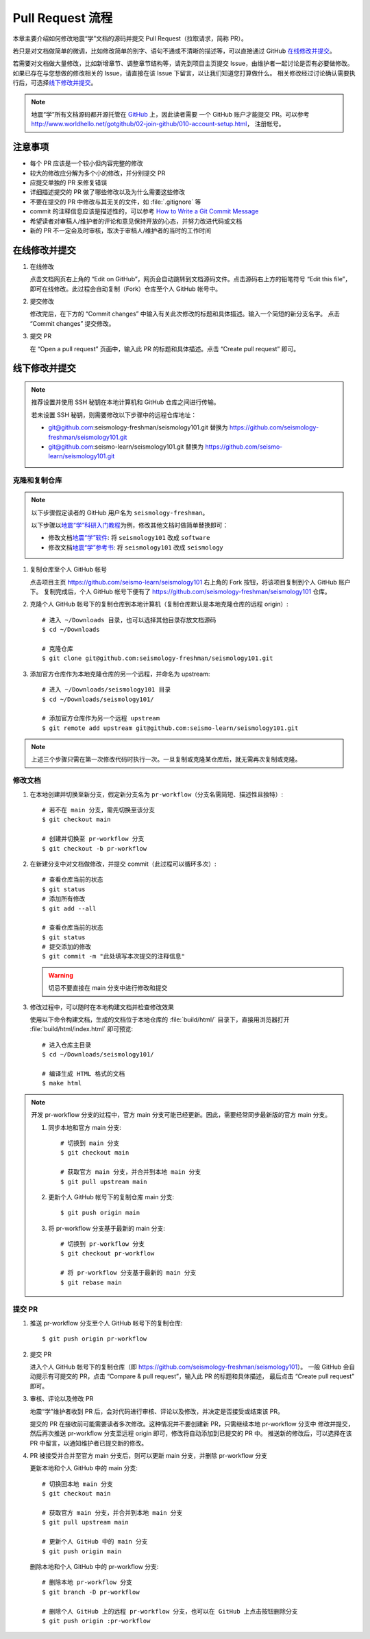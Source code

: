 Pull Request 流程
==================

本章主要介绍如何修改地震“学”文档的源码并提交 Pull Request（拉取请求，简称 PR）。

若只是对文档做简单的微调，比如修改简单的别字、语句不通或不清晰的描述等，可以直接通过 GitHub `在线修改并提交`_\ 。

若需要对文档做大量修改，比如新增章节、调整章节结构等，请先到项目主页提交 Issue，由维护者一起讨论是否有必要做修改。
如果已存在与您想做的修改相关的 Issue，请直接在该 Issue 下留言，以让我们知道您打算做什么。
相关修改经过讨论确认需要执行后，可选择\ `线下修改并提交`_\ 。

.. note::

   地震“学”所有文档源码都开源托管在 `GitHub <https://github.com/>`__ 上，因此读者需要
   一个 GitHub 账户才能提交 PR。可以参考 http://www.worldhello.net/gotgithub/02-join-github/010-account-setup.html，
   注册帐号。

注意事项
---------

- 每个 PR 应该是一个较小但内容完整的修改
- 较大的修改应分解为多个小的修改，并分别提交 PR
- 应提交单独的 PR 来修复错误
- 详细描述提交的 PR 做了哪些修改以及为什么需要这些修改
- 不要在提交的 PR 中修改与其无关的文件，如 :file:`.gitignore` 等
- commit 的注释信息应该是描述性的，可以参考 `How to Write a Git Commit Message <https://chris.beams.io/posts/git-commit/>`__
- 希望读者对审稿人/维护者的评论和意见保持开放的心态，并努力改进代码或文档
- 新的 PR 不一定会及时审核，取决于审稿人/维护者的当时的工作时间

在线修改并提交
---------------

1.  在线修改

    点击文档网页右上角的 “Edit on GitHub”，网页会自动跳转到文档源码文件。点击源码右上方的铅笔符号
    “Edit this file”，即可在线修改。此过程会自动复制（Fork）仓库至个人 GitHub 帐号中。

2.  提交修改

    修改完后，在下方的 “Commit changes” 中输入有关此次修改的标题和具体描述。输入一个简短的新分支名字。
    点击 “Commit changes” 提交修改。

3.  提交 PR

    在 “Open a pull request” 页面中，输入此 PR 的标题和具体描述。点击 “Create pull request” 即可。

线下修改并提交
--------------

.. note:: 

   推荐设置并使用 SSH 秘钥在本地计算机和 GitHub 仓库之间进行传输。
   
   若未设置 SSH 秘钥，则需要修改以下步骤中的远程仓库地址：

   - git@github.com:seismology-freshman/seismology101.git 替换为 https://github.com/seismology-freshman/seismology101.git
   - git@github.com:seismo-learn/seismology101.git 替换为 https://github.com/seismo-learn/seismology101.git

.. dropdown:: :fa:`exclamation-circle,mr-1` 安装 git
   :container: + shadow
   :title: bg-info text-white font-weight-bold 

    地震“学”所有文档均使用 `git <https://git-scm.com/>`__ 进行版本控制。以下步骤假定
    用户已安装 git。若未安装，可以使用以下命令安装或更新 git：

    .. include:: install-git.rst_

.. dropdown:: :fa:`exclamation-circle,mr-1` git 和 GitHub 学习资料
   :container: + shadow
   :title: bg-info text-white font-weight-bold 

   以下修改文档并提交的步骤中使用了 git 的一些常用选项，可以参考以下资料学习更多用法：

   - `git 简明指南 <http://rogerdudler.github.io/git-guide/index.zh.html>`__
   - `GotGitHub <http://www.worldhello.net/gotgithub/index.html>`__
   - `廖雪峰的 Git 教程 <http://www.liaoxuefeng.com/wiki/0013739516305929606dd18361248578c67b8067c8c017b000>`__
   - `Pro Git <https://git-scm.com/book/zh/>`__

   GitHub 相关资料：

   - `GitHub 中文文档 <https://docs.github.com/cn/github>`__ 
   - `Understanding the GitHub flow <https://guides.github.com/introduction/flow/>`__

.. dropdown:: :fa:`exclamation-circle,mr-1` 安装 Python、Sphinx 以及文档所需依赖包
   :container: + shadow
   :title: bg-info text-white font-weight-bold 

    地震“学”的所有文档均使用文档生成工具 `Sphinx <http://www.sphinx-doc.org/>`__
    构建。因此，若想要在本地构建文档并检查修改效果，需要安装 Python、Sphinx 以及文档
    所需依赖包：

    - 建议通过 :doc:`Anaconda <software:anaconda/index>` 来安装和管理 Python。
      强烈建议不要使用系统自带的 Python。
    - 参考\ :doc:`building`\ ，安装 Sphinx 和文档所需依赖包。

克隆和复制仓库
^^^^^^^^^^^^^^

.. note::

    以下步骤假定读者的 GitHub 用户名为 ``seismology-freshman``\ 。

    以下步骤以\ `地震“学”科研入门教程 <https://seismo-learn.org/seismology101/>`__\ 为例，修改其他文档时做简单替换即可：

    - 修改文档\ `地震“学”软件 <https://seismo-learn.org/software/>`__\ : 将 ``seismology101`` 改成 ``software``
    - 修改文档\ `地震“学”参考书 <https://seismo-learn.org/seismology/>`__\ : 将 ``seismology101`` 改成 ``seismology``

1.  复制仓库至个人 GitHub 帐号

    点击项目主页 https://github.com/seismo-learn/seismology101 右上角的 Fork 按钮，将该项目复制到个人 GitHub 账户下。
    复制完成后，个人 GitHub 帐号下便有了 https://github.com/seismology-freshman/seismology101 仓库。

2.  克隆个人 GitHub 帐号下的复制仓库到本地计算机（复制仓库默认是本地克隆仓库的远程 origin）::

        # 进入 ~/Downloads 目录，也可以选择其他目录存放文档源码
        $ cd ~/Downloads

        # 克隆仓库
        $ git clone git@github.com:seismology-freshman/seismology101.git

3.  添加官方仓库作为本地克隆仓库的另一个远程，并命名为 upstream::

        # 进入 ~/Downloads/seismology101 目录
        $ cd ~/Downloads/seismology101/

        # 添加官方仓库作为另一个远程 upstream
        $ git remote add upstream git@github.com:seismo-learn/seismology101.git

.. note::

   上述三个步骤只需在第一次修改代码时执行一次。一旦复制或克隆某仓库后，就无需再次复制或克隆。

修改文档
^^^^^^^^

1.  在本地创建并切换至新分支，假定新分支名为 ``pr-workflow``\ （分支名需简短、描述性且独特）::

        # 若不在 main 分支，需先切换至该分支
        $ git checkout main

        # 创建并切换至 pr-workflow 分支
        $ git checkout -b pr-workflow

2.  在新建分支中对文档做修改，并提交 commit（此过程可以循环多次）::

        # 查看仓库当前的状态
        $ git status
        # 添加所有修改
        $ git add --all

        # 查看仓库当前的状态
        $ git status
        # 提交添加的修改
        $ git commit -m "此处填写本次提交的注释信息"

    .. warning::

       切忌不要直接在 main 分支中进行修改和提交

3.  修改过程中，可以随时在本地构建文档并检查修改效果

    使用以下命令构建文档，生成的文档位于本地仓库的 :file:`build/html/` 目录下，直接用浏览器打开
    :file:`build/html/index.html` 即可预览::

        # 进入仓库主目录
        $ cd ~/Downloads/seismology101/

        # 编译生成 HTML 格式的文档
        $ make html

.. note::

   开发 pr-workflow 分支的过程中，官方 main 分支可能已经更新。因此，需要经常同步最新版的官方 main 分支。

   1.  同步本地和官方 main 分支::

           # 切换到 main 分支
           $ git checkout main

           # 获取官方 main 分支，并合并到本地 main 分支
           $ git pull upstream main

   2.  更新个人 GitHub 帐号下的复制仓库 main 分支::

           $ git push origin main

   3.  将 pr-workflow 分支基于最新的 main 分支::

           # 切换到 pr-workflow 分支
           $ git checkout pr-workflow

           # 将 pr-workflow 分支基于最新的 main 分支
           $ git rebase main

提交 PR
^^^^^^^^

1.  推送 pr-workflow 分支至个人 GitHub 帐号下的复制仓库::

        $ git push origin pr-workflow

2.  提交 PR

    进入个人 GitHub 帐号下的复制仓库（即 https://github.com/seismology-freshman/seismology101）。
    一般 GitHub 会自动提示有可提交的 PR，点击 “Compare & pull request”，输入此 PR 的标题和具体描述，
    最后点击 “Create pull request” 即可。

3.  审核、评论以及修改 PR

    地震“学”维护者收到 PR 后，会对代码进行审核、评论以及修改，并决定是否接受或结束该 PR。

    提交的 PR 在接收前可能需要读者多次修改。这种情况并不要创建新 PR，只需继续本地 pr-workflow 分支中
    修改并提交，然后再次推送 pr-workflow 分支至远程 origin 即可，修改将自动添加到已提交的 PR 中。
    推送新的修改后，可以选择在该 PR 中留言，以通知维护者已提交新的修改。

4.  PR 被接受并合并至官方 main 分支后，则可以更新 main 分支，并删除 pr-workflow 分支

    更新本地和个人 GitHub 中的 main 分支::

        # 切换回本地 main 分支
        $ git checkout main

        # 获取官方 main 分支，并合并到本地 main 分支
        $ git pull upstream main

        # 更新个人 GitHub 中的 main 分支
        $ git push origin main

    删除本地和个人 GitHub 中的 pr-workflow 分支::

        # 删除本地 pr-workflow 分支
        $ git branch -D pr-workflow

        # 删除个人 GitHub 上的远程 pr-workflow 分支，也可以在 GitHub 上点击按钮删除分支
        $ git push origin :pr-workflow

